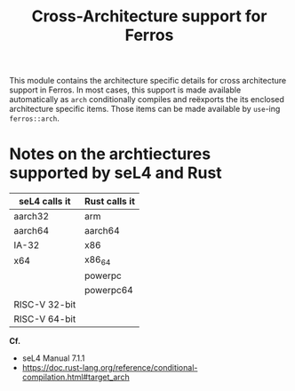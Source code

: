 #+TITLE: Cross-Architecture support for Ferros

This module contains the architecture specific details for cross
architecture support in Ferros. In most cases, this support is made
available automatically as ~arch~ conditionally compiles and reëxports
the its enclosed architecture specific items. Those items can be made
available by ~use~-ing ~ferros::arch~.

* Notes on the archtiectures supported by seL4 and Rust

| seL4 calls it | Rust calls it |
|---------------+---------------|
| aarch32       | arm           |
| aarch64       | aarch64       |
| IA-32         | x86           |
| x64           | x86_64        |
|               | powerpc       |
|               | powerpc64     |
| RISC-V 32-bit |               |
| RISC-V 64-bit |               |

*Cf.*
  - seL4 Manual 7.1.1
  - https://doc.rust-lang.org/reference/conditional-compilation.html#target_arch
